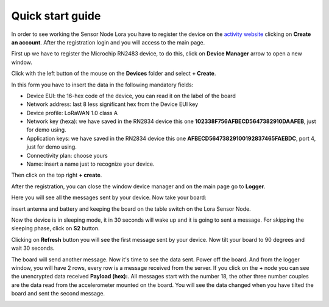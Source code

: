 .. index:: qs

.. _quick:

Quick start guide
-----------------

In order to see working the Sensor Node Lora you have to register the device on the `activity website <http://actility.thingpark.com/portal/web>`_ clicking on **Create an account**.
After the registration login and you will access to the main page.

.. image:: _static/actility_main.jpg

First up we have to register the Microchip RN2483 device, to do this, click on **Device Manager** arrow to open a new window.

.. image:: _static/actility_device_manager.jpg

Click with the left button of the mouse on the **Devices** folder and select **+ Create**.

.. image:: _static/actility_create.jpg

In this form you have to insert the data in the following mandatory fields:

- Device EUI: the 16-hex code of the device, you can read it on the label of the board
- Network address: last 8 less significant hex from the Device EUI key
- Device profile: LoRaWAN 1.0 class A
- Network key (hexa): we have saved in the RN2834 device this one **102338F756AFBECD5647382910DAAFEB**, just for demo using.
- Application keys: we have saved in the RN2834 device this one **AFBECD56473829100192837465FAEBDC**, port 4, just for demo using.
- Connectivity plan: choose yours
- Name: insert a name just to recognize your device.

Then click on the top right **+ create**.

After the registration, you can close the window device manager and on the main page go to **Logger**.

.. image:: _static/actility_logger.jpg

Here you will see all the messages sent by your device. Now take your board:

.. image:: _static/board_bare.jpg

insert antenna and battery and keeping the board on the table switch on the Lora Sensor Node.

.. image:: _static/board_switch.jpg

Now the device is in sleeping mode, it in 30 seconds will wake up and it is going to sent a message. For skipping the sleeping phase, click on **S2** button.

.. image:: _static/board_s2.jpg

Clicking on **Refresh** button you will see the first message sent by your device. Now tilt your board to 90 degrees and wait 30 seconds.

.. image:: _static/board_tilt.jpg

The board will send another message. Now it's time to see the data sent. Power off the board. And from the logger window, you will have 2 rows, every row is a message received from the server.
If you click on the **+** node you can see the unencrypted data received **Payload (hex):**. All messages start with the number 18, the other three number couples are the data read from the accelerometer mounted on the board. You will see the data changed when you have tilted the board and sent the second message.

.. image:: _static/actility_logger2.jpg

